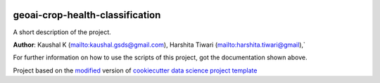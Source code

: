 |RTD| |License| |Issues|

.. _main_title:
************************************************************************
geoai-crop-health-classification
************************************************************************

A short description of the project.

**Author**: Kaushal K (`<kaushal.gsds@gmail.com>`_), Harshita Tiwari (`<harshita.tiwari@gmail>`_),`

For further information on how to use the scripts of this project,
got the documentation shown above.





.. ----------------------------------------------------------------------------

Project based on the `modified <https://github.com/vcalderon2009/cookiecutter-data-science-vc>`_  version of
`cookiecutter data science project template <https://drivendata.github.io/cookiecutter-data-science/>`_ 


.. |Issues| image:: https://img.shields.io/github/issues/vcalderon2009/GeoAI2025.svg
   :target: https://github.com/vcalderon2009/GeoAI2025/issues
   :alt: Open Issues

.. |RTD| image:: https://readthedocs.org/projects/geoai2025/badge/?version=latest
   :target: https://geoai2025.rtfd.io/en/latest/
   :alt: Documentation Status




.. |License| image:: https://img.shields.io/badge/license-GNU%20GPL%20v3%2B-blue.svg
   :target: https://github.com/vcalderon2009/GeoAI2025/blob/master/LICENSE.rst
   :alt: Project License





























